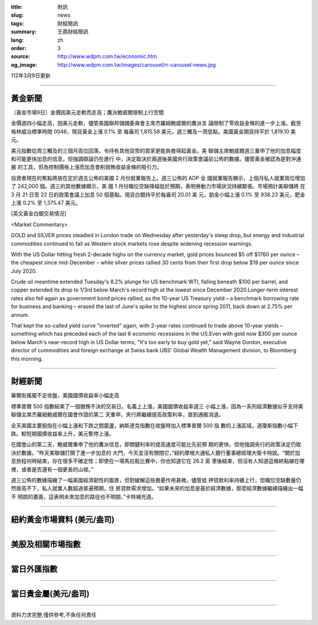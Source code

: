 :title: 財訊
:slug: news
:tags: 財經簡訊
:summary: 王鼎財經簡訊
:lang: zh
:order: 3
:source: http://www.wdpm.com.tw/economic.htm
:og_image: http://www.wdpm.com.tw/images/carousel/rr-carousel-news.jpg

112年3月9日更新

----

黃金新聞
++++++++

〔黃金市場9日〕金價因美元走軟而走高；鷹派鮑威爾限制上行空間

金價週四小幅走高，因美元走軟，儘管美國聯邦儲備委員會主席杰羅姆鮑威爾的鷹派言
論限制了零收益金條的進一步上漲。截至格林威治標準時間 0046，現貨黃金上漲 0.1% 至
每盎司 1,815.58 美元，週三觸及一周低點。美國黃金期貨持平於 1,819.10 美元。

美元指數從周三觸及的三個月高位回落，令持有其他貨幣的買家更能負擔得起黃金。美
聯儲主席鮑威爾週三重申了他的加息幅度和可能更快加息的信息，但強調辯論仍在進行
中，決定取決於兩週後美國央行政策會議前公佈的數據。儘管黃金被認為是對沖通脹
的工具，但為控制價格上漲而加息會削弱無收益金條的吸引力。

投資者現在的焦點將放在定於週五公佈的美國 2 月份就業報告上。週三公佈的 ADP 全
國就業報告顯示，上個月私人就業崗位增加了 242,000 個。週三的其他數據顯示，美
國 1 月份職位空缺降幅低於預期，表明勞動力市場狀況持續緊張。市場預計美聯儲將
在 3 月 21 日至 22 日的政策會議上加息 50 個基點。現貨白銀持平於每盎司 20.01 美
元，鉑金小幅上漲 0.1% 至 938.23 美元，鈀金上漲 0.2% 至 1,375.47 美元。









[英文黃金白銀交易情況]

<Market Commentary>

GOLD and SILVER prices steadied in London trade on Wednesday after yesterday's 
steep drop, but energy and industrial commodities continued to fall as Western 
stock markets rose despite widening recession warnings.

With the US Dollar hitting fresh 2-decade highs on the currency market, gold 
prices bounced $5 off $1760 per ounce – the cheapest since mid-December – while 
silver prices rallied 30 cents from their first drop below $19 per ounce 
since July 2020.

Crude oil meantime extended Tuesday's 8.2% plunge for US benchmark WTI, falling 
beneath $100 per barrel, and copper extended its drop to 1/3rd below March's 
record high at the lowest since December 2020.Longer-term interest rates 
also fell again as government bond prices rallied, as the 10-year US Treasury 
yield – a benchmark borrowing rate for business and banking – erased the 
last of June's spike to the highest since spring 2011, back down at 2.75% 
per annum.

That kept the so-called yield curve "inverted" again, with 2-year rates continued 
to trade above 10-year yields – something which has preceded each of the 
last 6 economic recessions in the US.Even with gold now $300 per ounce below 
March's near-record high in US Dollar terms, "It's too early to buy gold 
yet," said Wayne Gordon, executive director of commodities and foreign exchange 
at Swiss bank UBS' Global Wealth Management division, to Bloomberg this morning.


----

財經新聞
++++++++
華爾街搖擺不定收盤，美國國債收益率小幅走高

標準普爾 500 指數結束了一個猶豫不決的交易日，名義上上漲，美國國債收益率週三
小幅上漲，因為一系列經濟數據似乎支持美聯儲主席杰羅姆鮑威爾在國會作證的第二
天重申，央行將繼續提高政策利率，直到通脹消退。

全天美國主要股指在小幅上漲和下跌之間震盪，納斯達克指數在收盤時加入標準普爾 500 指
數的上漲區域，道瓊斯指數小幅下跌。較短期國債收益率上升，美元暫停上漲。

在國會山的第二天，鮑威爾重申了他的鷹派信息，即關鍵利率的提高速度可能比先前預
期的更快，但他強調央行的政策決定仍取決於數據。“昨天美聯儲打開了進一步加息的
大門，今天並沒有關閉它，”紐約摩根大通私人銀行董事總經理大衛卡特說。“關於加
息旅程何時結束，存在很多不確定性；即使在一場馬拉鬆比賽中，你也知道它在 26.2 英
里後結束，但沒有人知道這條終點線在哪裡，或者是否還有一個更長的山坡。”

週三公佈的數據描繪了一幅美國經濟韌性的圖景，但對緩解這些擔憂作用甚微。儘管抵
押貸款利率持續上行，但職位空缺數量仍然居高不下，私人就業人數超過普遍預期，住
房貸款需求增加。“如果未來的加息是基於經濟數據，那麼經濟數據繼續描繪出一幅不
明朗的畫面，這表明未來加息的路徑也不明朗，”卡特補充道。


        

----

紐約黃金市場資料 (美元/盎司)
++++++++++++++++++++++++++++

.. raw:: html

  <A HREF="http://www.kitco.com/connecting.html">
  <IMG SRC="http://www.kitconet.com/images/quotes_4b2.gif" BORDER="0" ALT="[Most Recent Quotes from www.kitco.com]">
  </A>

----

美股及相關市場指數
++++++++++++++++++

.. raw:: html

  <!-- TradingView Widget BEGIN -->
  <div class="tradingview-widget-container">
    <div class="tradingview-widget-container__widget"></div>
    <div class="tradingview-widget-copyright"><a href="https://tw.tradingview.com/markets/indices/" rel="noopener" target="_blank"><span class="blue-text">指數行情</span></a>由TradingView提供</div>
    <script type="text/javascript" src="https://s3.tradingview.com/external-embedding/embed-widget-market-quotes.js" async>
    {
    "title": "指數",
    "width": 770,
    "height": 450,
    "locale": "zh_TW",
    "symbolsGroups": [
      {
        "name": "美國和加拿大",
        "symbols": [
          {
            "name": "FOREXCOM:SPXUSD",
            "displayName": "標準普爾500"
          },
          {
            "name": "FOREXCOM:NSXUSD",
            "displayName": "納斯達克100指數"
          },
          {
            "name": "CME_MINI:ES1!",
            "displayName": "E-迷你 標普指數期貨"
          },
          {
            "name": "INDEX:DXY",
            "displayName": "美元指數"
          },
          {
            "name": "FOREXCOM:DJI",
            "displayName": "道瓊斯 30"
          }
        ]
      },
      {
        "name": "歐洲",
        "symbols": [
          {
            "name": "INDEX:SX5E",
            "displayName": "歐元藍籌50"
          },
          {
            "name": "FOREXCOM:UKXGBP",
            "displayName": "富時100"
          },
          {
            "name": "INDEX:DEU30",
            "displayName": "德國DAX指數"
          },
          {
            "name": "INDEX:CAC40",
            "displayName": "法國 CAC 40 指數"
          },
          {
            "name": "INDEX:SMI"
          }
        ]
      },
      {
        "name": "亞太",
        "symbols": [
          {
            "name": "INDEX:NKY",
            "displayName": "日經225"
          },
          {
            "name": "INDEX:HSI",
            "displayName": "恆生"
          },
          {
            "name": "BSE:SENSEX",
            "displayName": "印度孟買指數"
          },
          {
            "name": "BSE:BSE500"
          },
          {
            "name": "INDEX:KSIC",
            "displayName": "韓國Kospi綜合指數"
          }
        ]
      }
    ],
    "colorTheme": "light"
  }
    </script>
  </div>
  <!-- TradingView Widget END -->

----

當日外匯指數
++++++++++++

.. raw:: html

  <!-- TradingView Widget BEGIN -->
  <div class="tradingview-widget-container">
    <div class="tradingview-widget-container__widget"></div>
    <div class="tradingview-widget-copyright"><a href="https://tw.tradingview.com/markets/currencies/forex-cross-rates/" rel="noopener" target="_blank"><span class="blue-text">外匯匯率</span></a>由TradingView提供</div>
    <script type="text/javascript" src="https://s3.tradingview.com/external-embedding/embed-widget-forex-cross-rates.js" async>
    {
    "width": "100%",
    "height": "100%",
    "currencies": [
      "EUR",
      "USD",
      "JPY",
      "GBP",
      "CNY",
      "TWD"
    ],
    "isTransparent": false,
    "colorTheme": "light",
    "locale": "zh_TW"
  }
    </script>
  </div>
  <!-- TradingView Widget END -->

----

當日貴金屬(美元/盎司)
+++++++++++++++++++++

.. raw:: html 

  <A HREF="http://www.kitco.com/connecting.html">
  <IMG SRC="http://www.kitconet.com/images/quotes_7a.gif" BORDER="0" ALT="[Most Recent Quotes from www.kitco.com]">
  </A>

----

資料力求完整,僅供參考,不負任何責任
